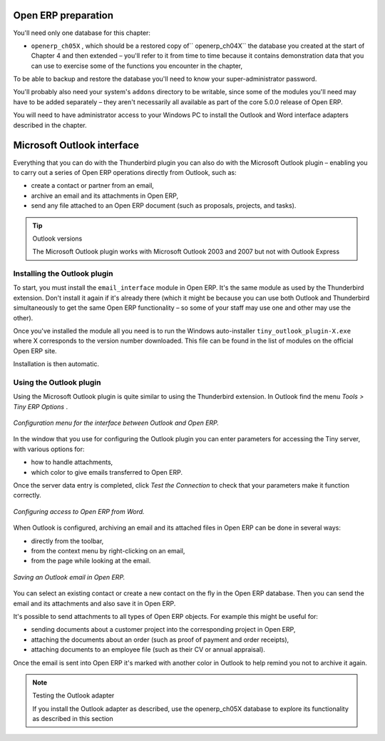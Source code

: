 .. index::
   single: Microsoft Outlook interface
.. 

Open ERP preparation
====================

You'll need only one database for this chapter:

* \ ``openerp_ch05X``\  , which should be a restored copy of\ `` openerp_ch04X``\   the database you created at the start of Chapter 4 and then extended – you'll refer to it from time to time because it contains demonstration data that you can use to exercise some of the functions you encounter in the chapter,

To be able to backup and restore the database you'll need to know your super-administrator password.

You'll probably also need your system's \ ``addons``\   directory to be writable, since some of the modules you'll need may have to be added separately – they aren't necessarily all available as part of the core 5.0.0 release of Open ERP.

You will need to have administrator access to your Windows PC to install the Outlook and Word interface adapters described in the chapter.

.. index:: Outlook (Microsoft)

Microsoft Outlook interface
===========================

Everything that you can do with the Thunderbird plugin you can also do with the Microsoft Outlook plugin – enabling you to carry out a series of Open ERP operations directly from Outlook, such as:

* create a contact or partner from an email,

* archive an email and its attachments in Open ERP,

* send any file attached to an Open ERP document (such as proposals, projects, and tasks).

.. tip:: Outlook versions 

	The Microsoft Outlook plugin works with Microsoft Outlook 2003 and 2007 but not with Outlook Express

Installing the Outlook plugin
-----------------------------

To start, you must install the \ ``email_interface``\   module in Open ERP. It's the same module as used by the Thunderbird extension. Don't install it again if it's already there (which it might be because you can use both Outlook and Thunderbird simultaneously to get the same Open ERP functionality – so some of your staff may use one and other may use the other).

Once you've installed the module all you need is to run the Windows auto-installer \ ``tiny_outlook_plugin-X.exe``\   where X corresponds to the version number downloaded. This file can be found in the list of modules on the official Open ERP site.

Installation is then automatic.

Using the Outlook plugin
------------------------

Using the Microsoft Outlook plugin is quite similar to using the Thunderbird extension. In Outlook find the menu  *Tools > Tiny ERP Options* .

.. figure::  images/outlook_menu.png
   :align: center

   *Configuration menu for the interface between Outlook and Open ERP.*

In the window that you use for configuring the Outlook plugin you can enter parameters for accessing the Tiny server, with various options for: 

* how to handle attachments,

* which color to give emails transferred to Open ERP.

Once the server data entry is completed, click  *Test the Connection*  to check that your parameters make it function correctly.

.. figure::  images/outlook_config.png
   :align: center

   *Configuring access to Open ERP from Word.*

When Outlook is configured, archiving an email and its attached files in Open ERP can be done in several ways:

* directly from the toolbar,

* from the context menu by right-clicking on an email,

* from the page while looking at the email.

.. figure::  images/outlook_archive.png
   :align: center

   *Saving an Outlook email in Open ERP.*

You can select an existing contact or create a new contact on the fly in the Open ERP database. Then you can send the email and its attachments and also save it in Open ERP.

It's possible to send attachments to all types of Open ERP objects. For example this might be useful for:

* sending documents about a customer project into the corresponding project in Open ERP,

* attaching the documents about an order (such as proof of payment and order receipts),

* attaching documents to an employee file (such as their CV or annual appraisal).

Once the email is sent into Open ERP it's marked with another color in Outlook to help remind you not to archive it again.

.. note:: Testing the Outlook adapter 

	If you install the Outlook adapter as described, use the openerp_ch05X database to explore its functionality as described in this section

.. Copyright © Open Object Press. All rights reserved.

.. You may take electronic copy of this publication and distribute it if you don't
.. change the content. You can also print a copy to be read by yourself only.

.. We have contracts with different publishers in different countries to sell and
.. distribute paper or electronic based versions of this book (translated or not)
.. in bookstores. This helps to distribute and promote the Open ERP product. It
.. also helps us to create incentives to pay contributors and authors using author
.. rights of these sales.

.. Due to this, grants to translate, modify or sell this book are strictly
.. forbidden, unless Tiny SPRL (representing Open Object Presses) gives you a
.. written authorisation for this.

.. Many of the designations used by manufacturers and suppliers to distinguish their
.. products are claimed as trademarks. Where those designations appear in this book,
.. and Open ERP Press was aware of a trademark claim, the designations have been
.. printed in initial capitals.

.. While every precaution has been taken in the preparation of this book, the publisher
.. and the authors assume no responsibility for errors or omissions, or for damages
.. resulting from the use of the information contained herein.

.. Published by Open ERP Press, Grand Rosière, Belgium

